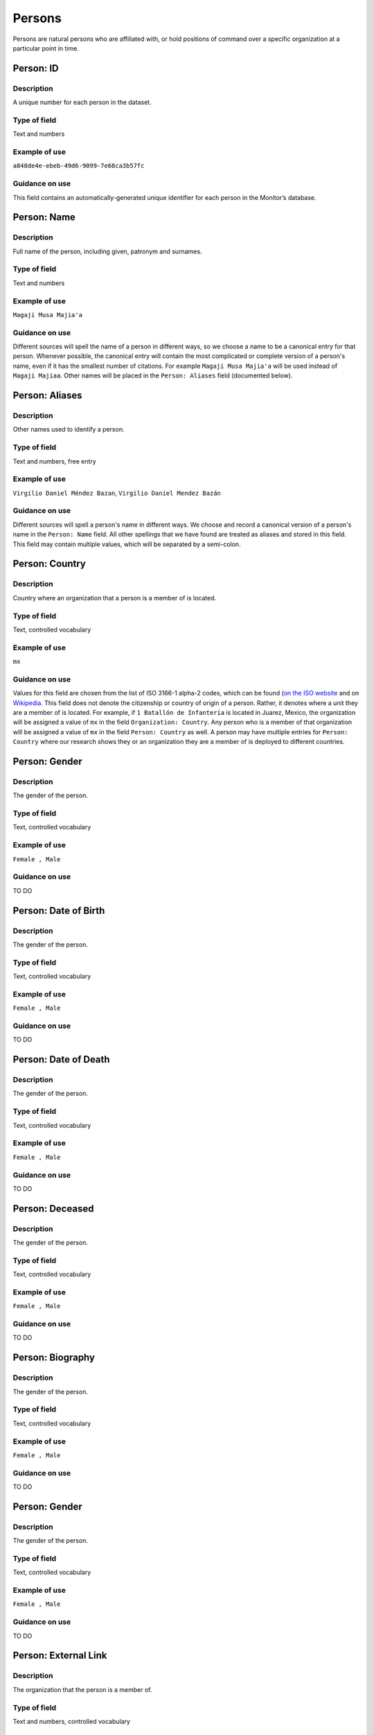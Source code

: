 Persons
=======

Persons are natural persons who are affiliated with, or hold positions of command over a specific organization at a particular point in time.

Person: ID
----------

Description
~~~~~~~~~~~

A unique number for each person in the dataset.

Type of field
~~~~~~~~~~~~~

Text and numbers

Example of use
~~~~~~~~~~~~~~

``a848de4e-ebeb-49d6-9099-7e68ca3b57fc``

Guidance on use
~~~~~~~~~~~~~~~

This field contains an automatically-generated unique identifier for each person in the Monitor’s database.

Person: Name
------------

Description
~~~~~~~~~~~

Full name of the person, including given, patronym and surnames.

Type of field
~~~~~~~~~~~~~

Text and numbers

Example of use
~~~~~~~~~~~~~~

``Magaji Musa Majia'a``

Guidance on use
~~~~~~~~~~~~~~~

Different sources will spell the name of a person in different ways, so we choose a name to be a canonical entry for that person. Whenever possible, the canonical entry will contain the most complicated or complete version of a person's name, even if it has the smallest number of citations. For example ``Magaji Musa Majia'a`` will be used instead of ``Magaji Majiaa``. Other names will be placed in the ``Person: Aliases`` field (documented below).

Person: Aliases
---------------

Description
~~~~~~~~~~~

Other names used to identify a person.

Type of field
~~~~~~~~~~~~~

Text and numbers, free entry

Example of use
~~~~~~~~~~~~~~

``Virgilio Daniel Méndez Bazan``, ``Virgilio Daniel Mendez Bazán``

Guidance on use
~~~~~~~~~~~~~~~

Different sources will spell a person's name in different ways. We choose and record a canonical version of a person's name in the ``Person: Name`` field. All other spellings that we have found are treated as aliases and stored in this field. This field may contain multiple values, which will be separated by a semi-colon.

Person: Country
---------------

Description
~~~~~~~~~~~

Country where an organization that a person is a member of is located.

Type of field
~~~~~~~~~~~~~

Text, controlled vocabulary

Example of use
~~~~~~~~~~~~~~

``mx``

Guidance on use
~~~~~~~~~~~~~~~

Values for this field are chosen from the list of ISO 3166-1 alpha-2 codes, which can be found (`on the ISO website <https://www.iso.org/obp/ui/#search/code/>`__ and on `Wikipedia <https://en.wikipedia.org/wiki/ISO_3166-1_alpha-2#Officially_assigned_code_elements>`__. This field does not denote the citizenship or country of origin of a person. Rather, it denotes where a unit they are a member of is located. For example, if ``1 Batallón de Infantería`` is located in Juarez, Mexico, the organization will be assigned a value of ``mx`` in the field ``Organization: Country``. Any person who is a member of that organization will be assigned a value of ``mx`` in the field ``Person: Country`` as well. A person may have multiple entries for ``Person: Country`` where our research shows they or an organization they are a member of is deployed to different countries.

Person: Gender
--------------

Description
~~~~~~~~~~~

The gender of the person.

Type of field
~~~~~~~~~~~~~

Text, controlled vocabulary

Example of use
~~~~~~~~~~~~~~

``Female , Male``

Guidance on use
~~~~~~~~~~~~~~~

TO DO

Person: Date of Birth
---------------------

Description
~~~~~~~~~~~

The gender of the person.

Type of field
~~~~~~~~~~~~~

Text, controlled vocabulary

Example of use
~~~~~~~~~~~~~~

``Female , Male``

Guidance on use
~~~~~~~~~~~~~~~

TO DO

Person: Date of Death
---------------------

Description
~~~~~~~~~~~

The gender of the person.

Type of field
~~~~~~~~~~~~~

Text, controlled vocabulary

Example of use
~~~~~~~~~~~~~~

``Female , Male``

Guidance on use
~~~~~~~~~~~~~~~

TO DO

Person: Deceased
----------------

Description
~~~~~~~~~~~

The gender of the person.

Type of field
~~~~~~~~~~~~~

Text, controlled vocabulary

Example of use
~~~~~~~~~~~~~~

``Female , Male``

Guidance on use
~~~~~~~~~~~~~~~

TO DO

Person: Biography
-----------------

Description
~~~~~~~~~~~

The gender of the person.

Type of field
~~~~~~~~~~~~~

Text, controlled vocabulary

Example of use
~~~~~~~~~~~~~~

``Female , Male``

Guidance on use
~~~~~~~~~~~~~~~

TO DO

Person: Gender
--------------

Description
~~~~~~~~~~~

The gender of the person.

Type of field
~~~~~~~~~~~~~

Text, controlled vocabulary

Example of use
~~~~~~~~~~~~~~

``Female , Male``

Guidance on use
~~~~~~~~~~~~~~~

TO DO

Person: External Link
---------------------

Description
~~~~~~~~~~~

The organization that the person is a member of.

Type of field
~~~~~~~~~~~~~

Text and numbers, controlled vocabulary

Example of use
~~~~~~~~~~~~~~

``35 Batallón de Infantería``

Guidance on use
~~~~~~~~~~~~~~~

Values in this field correspond with names of organizations that already exist in the dataset (recording in the field ``Organization: Name``. A person can have multiple memberships of the same organization if there is a change to their entries for ``Person: Rank``, ``Person: Title`` or ``Person: Role`` with respect to the organization. An example of this is where a person is promoted. Another case where a person can have multiple membership of the same organization is where research indicates there are clear start or end dates to a membership. An example of where this might occur is if a person does multiples "tours" in a particular organization.

Person: Role
------------

Description
~~~~~~~~~~~

The role a person plays in the organization that is not evident from entries in ``Person: Title`` or ``Person: Rank``.

Type of field
~~~~~~~~~~~~~

Text and numbers, controlled vocabulary

Example of use
~~~~~~~~~~~~~~

``Commander``

Guidance on use
~~~~~~~~~~~~~~~

The most common value we record in ``Person: Role`` is ``Commander``.

There are a variety of other roles a person can have including ``Second in Command``, ``Chief of Staff`` along with other less common entries. They will vary between countries.

As a special note, heads of academic or other security force institutions will sometimes be referred to as the ``Commandant``. In these cases, ``Commandant`` should be recorded in the ``Title`` field, and their role should be recorded as ``Commander``.

If a person is referred to as “the head”, “chief” or some other variation indicating that they are in charge of a unit, they should be regarded as the ``Commander``.

Person: Title
-------------

Description
~~~~~~~~~~~

A title held by a person that is separate from their rank or role.

Type of field
~~~~~~~~~~~~~

Text and numbers, free entry

Example of use
~~~~~~~~~~~~~~

``General Officer Commanding``, ``Jefe Del Estado Mayor``

Guidance on use
~~~~~~~~~~~~~~~

The range of titles will vary from country to country. For example, commanders of army divisions in Nigeria, who usually hold the rank of ``Major General`` also hold the title of ``General Officer Commanding``.

Person: Rank
------------

Description
~~~~~~~~~~~

The official position of a person in the hierarchy of a security force.

Type of field
~~~~~~~~~~~~~

Text and numbers, free entry

Example of use
~~~~~~~~~~~~~~

``General de División``, ``Teniente Coronel``, ``Air Vice Marshal``

Guidance on use
~~~~~~~~~~~~~~~

We remove any dashes that are contained in ``Person: Rank`` values.

    For example, we would enter ``Brigadier General`` rather than ``Brigadier-General``.

Person Membership: Date first cited
-----------------------------------

Description
~~~~~~~~~~~

The earliest date a source evidences a relationship between a person and an organization, either through direct reference in the source or by the date of its publication.

Type of field
~~~~~~~~~~~~~

Date (YYYY-MM-DD), fuzzy

Example of use
~~~~~~~~~~~~~~

``2012``, ``2012-11``, ``2012-11-23``

Guidance on use
~~~~~~~~~~~~~~~

Along with the fields ``Person membership: Start date?``, ``Person Membership: Date last cited`` and ``Person Membership: Open-ended?`` the field ``Person Memberships: Date first cited`` provides data about the time period over which we can evidence a person's relationships to an organization

The ``Person Membership: Date first cited`` field contains a date that is either:

-  The earliest date found in the content of a source that specifically references the relationship between a person and an organization; or,
-  The earliest date of publication of sources that makes reference to the relationship between a person and an organization.

    For example, if three sources published on 1 January 2012, 1 February 2012 and 1 March 2012 all refer to this person as a commander, we will use 1 January 2012 as the value in ``Person Membership: Date first cited``. If the source published on 1 March 2012 refers to this person as a commander on the date of 30 June 2011, we will use 30 June 2011 as the value in ``Person Membership: Date first cited``.

The values for ``Person: Title``, ``Person: Role`` and ``Person: Rank`` held by a person are assumed to continue until a source indicates a change in any of those values. If the person's role, title or rank changes a new entry will need to be created to document that change. This new entry will have updated values for ``Person Membership: Date first cited`` and related date fields.

    For example, if a source indicates that Major General Jack Johnson is the commander of 1 Division as of 2007-08-20 all of the relevant fields would be entered based on that source. If another source states that Jack Johnson retired from the 1 Division on 2008-01-10 the last citation for Jack Johnson's affiliation would be 2008-01-10. However, this would also assume that Jack Johnson continued to have the Role of Commander and the Rank of Major General from 2007-08-20 until 2008-01-10.

In keeping with all date fields we include in this dataset, where our research can only find a year or a year and a month, this can be included in ``Person Membership: Date first cited``.

This field is clarified by the field ``Person Membership: Start date?`` which indicates whether the date included here is the actual date on which the relationship between a person and an organization started.

Person Membership: Start date
-----------------------------

Description
~~~~~~~~~~~

Indicates whether the value in ``Person Membership: Date first cited`` is the actual date on which a person became a member of this organization, or the earliest date a source has referred to the relationship.

Type of field
~~~~~~~~~~~~~

Boolean, Y/N

Example of use
~~~~~~~~~~~~~~

``Y``, ``N``

Guidance on use
~~~~~~~~~~~~~~~

This is a clarifying field for ``Person Membership: Date first cited``.

Where the content of the source has indicated the exact date that a relationship between a person and an organization began we will enter ``Y`` . In all other cases we will enter a value of ``N`` to indicate that the date is not a start date, but the date of first citation.

Person Membership: Context Start Date
-------------------------------------

Description
~~~~~~~~~~~

The gender of the person.

Type of field
~~~~~~~~~~~~~

Text, controlled vocabulary

Example of use
~~~~~~~~~~~~~~

``Female , Male``

Guidance on use
~~~~~~~~~~~~~~~

TO DO

Person Membership: Date last cited
----------------------------------

Description
~~~~~~~~~~~

The latest date a source evidences a relationship between a person and an organization, either through direct reference in the source or by the date of its publication.

Type of field
~~~~~~~~~~~~~

Date (YYYY-MM-DD), fuzzy

Example of use
~~~~~~~~~~~~~~

``2012``,\ ``2012-11``, ``2012-11-23``

Guidance on use
~~~~~~~~~~~~~~~

Along with the fields ``Person Membership: Date first cited``, ``Person Membership: Start date?`` and ``Person Membership: Open-ended?`` the field ``Person Memberships: Date last cited`` provides data about the time period over which we can evidence a person's relationships to an organization

The ``Person Membership: Date last cited`` field contains a date that is either:

-  The latest date found in the content of a source that specifically references the relationship between a person and an organization; or,
-  The latest date of publication of sources that makes reference to the relationship between a person and an organization.

    For example, if three sources published on 1 January 2012, 1 February 2012 and 1 March 2012 all refer to this person as a commander, we will use 1 March 2012 as the value in ``Person Membership: Date last cited``. If the source published on 1 March 2012 refers to this person as a commander on the date of 14 February 2011, we will use 14 February 2011 as the value in ``Person Membership: Date last cited``.

The values for ``Person: Title``, ``Person: Role`` and ``Person: Rank`` held by a person are assumed to continue until a source indicates a change in any of those values. If the person's role, title or rank changes a new entry will need to be created to document that change. This new entry will have updated values for ``Person Membership: Date last cited`` and related date fields.

In keeping with all date fields we include in this dataset, where our research can only find a year or a year and a month, this can be included ``Person Membership: Date last cited`` .

This field is clarified by the field ``Person Membership: Open-ended?`` which indicates whether the date included here is the actual date on which the relationship between a person and an organization ended.

Person Membership: End date?
----------------------------

Description
~~~~~~~~~~~

This field indicates whether the value in ``Person Membership: Date last cited`` is the actual end date on which the person ceased to be a member of this organization or if it is only the date last cited for that relationship.

Type of field
~~~~~~~~~~~~~

Single choice, (Y, N)

Example of use
~~~~~~~~~~~~~~

``Y``,\ ``N``

Guidance on use
~~~~~~~~~~~~~~~

This is a clarifying field for ``Person Membership: Date last cited``. One of the below values should be chosen:

-  ``Y`` indicates that the content of the source is the exact date that a relationship between a person and an organization ended.
-  ``N`` indicates that the date is not an exact end date, but the date of last citation.

Person Membership: Context End Date
-----------------------------------

Description
~~~~~~~~~~~

The gender of the person.

Type of field
~~~~~~~~~~~~~

Text, controlled vocabulary

Example of use
~~~~~~~~~~~~~~

``Female , Male``

Guidance on use
~~~~~~~~~~~~~~~

TO DO

Person: Notes
-------------

Description
~~~~~~~~~~~

Analysis, commentary and notes about the person that do not fit into the data structure.

Type of field
~~~~~~~~~~~~~

Text and numbers

Example of use
~~~~~~~~~~~~~~

``Trained in logisitics at Fort Lackland, Texas and the air force base of Wright Patterson, Ohio.``

Guidance on use
~~~~~~~~~~~~~~~

We use this field to record information about the organization that is likely to provide useful context, additional information that does not fit into the data structure, and notes about how decisions were made about which data to include. Any sources used should be included inside the field.
